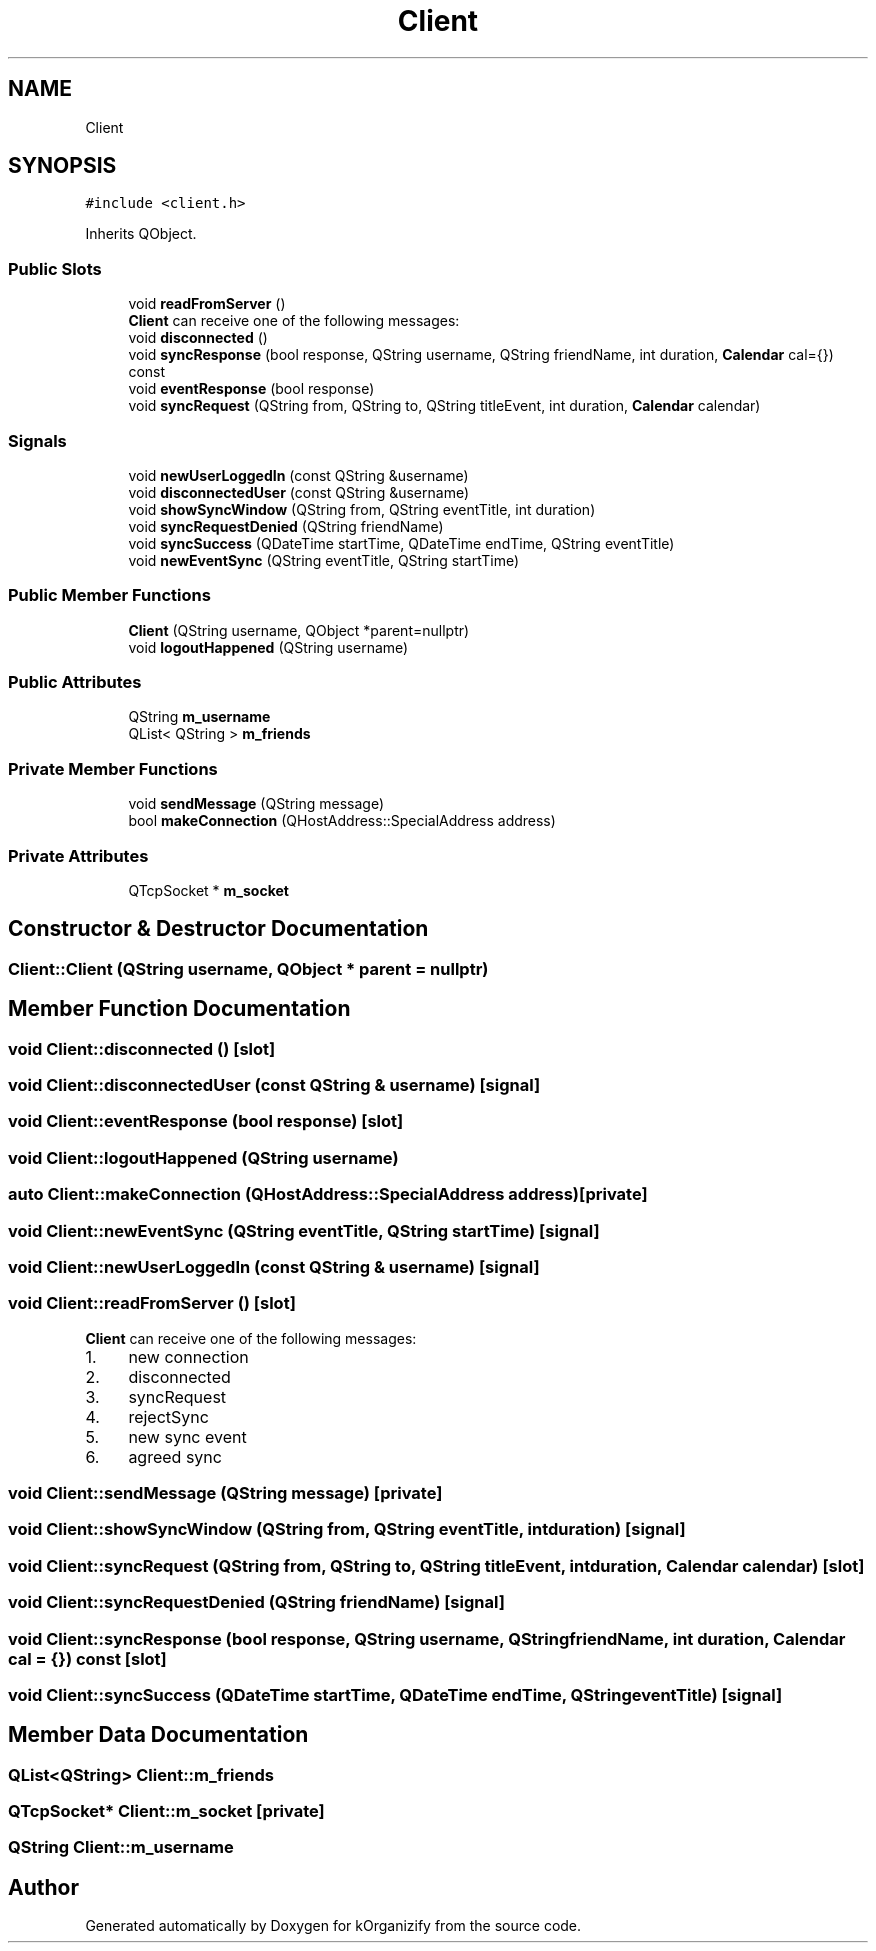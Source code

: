 .TH "Client" 3 "Thu Jan 11 2024" "kOrganizify" \" -*- nroff -*-
.ad l
.nh
.SH NAME
Client
.SH SYNOPSIS
.br
.PP
.PP
\fC#include <client\&.h>\fP
.PP
Inherits QObject\&.
.SS "Public Slots"

.in +1c
.ti -1c
.RI "void \fBreadFromServer\fP ()"
.br
.RI "\fBClient\fP can receive one of the following messages: "
.ti -1c
.RI "void \fBdisconnected\fP ()"
.br
.ti -1c
.RI "void \fBsyncResponse\fP (bool response, QString username, QString friendName, int duration, \fBCalendar\fP cal={}) const"
.br
.ti -1c
.RI "void \fBeventResponse\fP (bool response)"
.br
.ti -1c
.RI "void \fBsyncRequest\fP (QString from, QString to, QString titleEvent, int duration, \fBCalendar\fP calendar)"
.br
.in -1c
.SS "Signals"

.in +1c
.ti -1c
.RI "void \fBnewUserLoggedIn\fP (const QString &username)"
.br
.ti -1c
.RI "void \fBdisconnectedUser\fP (const QString &username)"
.br
.ti -1c
.RI "void \fBshowSyncWindow\fP (QString from, QString eventTitle, int duration)"
.br
.ti -1c
.RI "void \fBsyncRequestDenied\fP (QString friendName)"
.br
.ti -1c
.RI "void \fBsyncSuccess\fP (QDateTime startTime, QDateTime endTime, QString eventTitle)"
.br
.ti -1c
.RI "void \fBnewEventSync\fP (QString eventTitle, QString startTime)"
.br
.in -1c
.SS "Public Member Functions"

.in +1c
.ti -1c
.RI "\fBClient\fP (QString username, QObject *parent=nullptr)"
.br
.ti -1c
.RI "void \fBlogoutHappened\fP (QString username)"
.br
.in -1c
.SS "Public Attributes"

.in +1c
.ti -1c
.RI "QString \fBm_username\fP"
.br
.ti -1c
.RI "QList< QString > \fBm_friends\fP"
.br
.in -1c
.SS "Private Member Functions"

.in +1c
.ti -1c
.RI "void \fBsendMessage\fP (QString message)"
.br
.ti -1c
.RI "bool \fBmakeConnection\fP (QHostAddress::SpecialAddress address)"
.br
.in -1c
.SS "Private Attributes"

.in +1c
.ti -1c
.RI "QTcpSocket * \fBm_socket\fP"
.br
.in -1c
.SH "Constructor & Destructor Documentation"
.PP 
.SS "Client::Client (QString username, QObject * parent = \fCnullptr\fP)"

.SH "Member Function Documentation"
.PP 
.SS "void Client::disconnected ()\fC [slot]\fP"

.SS "void Client::disconnectedUser (const QString & username)\fC [signal]\fP"

.SS "void Client::eventResponse (bool response)\fC [slot]\fP"

.SS "void Client::logoutHappened (QString username)"

.SS "auto Client::makeConnection (QHostAddress::SpecialAddress address)\fC [private]\fP"

.SS "void Client::newEventSync (QString eventTitle, QString startTime)\fC [signal]\fP"

.SS "void Client::newUserLoggedIn (const QString & username)\fC [signal]\fP"

.SS "void Client::readFromServer ()\fC [slot]\fP"

.PP
\fBClient\fP can receive one of the following messages: 
.IP "1." 4
new connection
.IP "2." 4
disconnected
.IP "3." 4
syncRequest
.IP "4." 4
rejectSync
.IP "5." 4
new sync event
.IP "6." 4
agreed sync 
.PP

.SS "void Client::sendMessage (QString message)\fC [private]\fP"

.SS "void Client::showSyncWindow (QString from, QString eventTitle, int duration)\fC [signal]\fP"

.SS "void Client::syncRequest (QString from, QString to, QString titleEvent, int duration, \fBCalendar\fP calendar)\fC [slot]\fP"

.SS "void Client::syncRequestDenied (QString friendName)\fC [signal]\fP"

.SS "void Client::syncResponse (bool response, QString username, QString friendName, int duration, \fBCalendar\fP cal = \fC{}\fP) const\fC [slot]\fP"

.SS "void Client::syncSuccess (QDateTime startTime, QDateTime endTime, QString eventTitle)\fC [signal]\fP"

.SH "Member Data Documentation"
.PP 
.SS "QList<QString> Client::m_friends"

.SS "QTcpSocket* Client::m_socket\fC [private]\fP"

.SS "QString Client::m_username"


.SH "Author"
.PP 
Generated automatically by Doxygen for kOrganizify from the source code\&.

